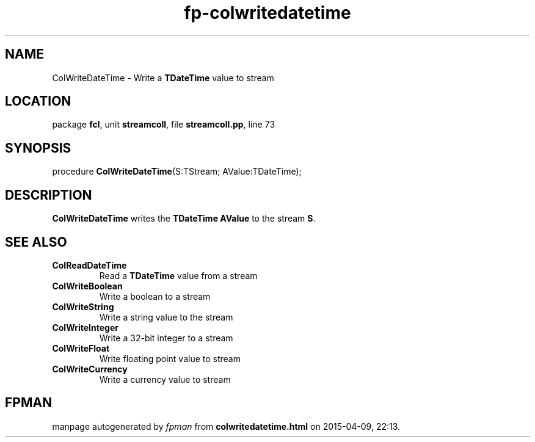 .\" file autogenerated by fpman
.TH "fp-colwritedatetime" 3 "2014-03-14" "fpman" "Free Pascal Programmer's Manual"
.SH NAME
ColWriteDateTime - Write a \fBTDateTime\fR value to stream
.SH LOCATION
package \fBfcl\fR, unit \fBstreamcoll\fR, file \fBstreamcoll.pp\fR, line 73
.SH SYNOPSIS
procedure \fBColWriteDateTime\fR(S:TStream; AValue:TDateTime);
.SH DESCRIPTION
\fBColWriteDateTime\fR writes the \fBTDateTime\fR \fBAValue\fR to the stream \fBS\fR.


.SH SEE ALSO
.TP
.B ColReadDateTime
Read a \fBTDateTime\fR value from a stream
.TP
.B ColWriteBoolean
Write a boolean to a stream
.TP
.B ColWriteString
Write a string value to the stream
.TP
.B ColWriteInteger
Write a 32-bit integer to a stream
.TP
.B ColWriteFloat
Write floating point value to stream
.TP
.B ColWriteCurrency
Write a currency value to stream

.SH FPMAN
manpage autogenerated by \fIfpman\fR from \fBcolwritedatetime.html\fR on 2015-04-09, 22:13.

